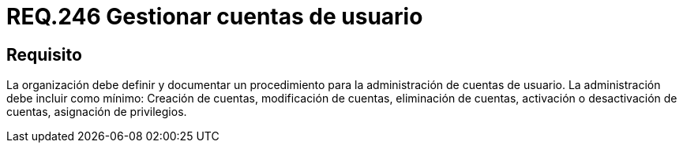 :slug: rules/246/
:category: rules
:description: En el presente documento se detallan los requerimientos de seguridad relacionados a la gestion adecuada del proceso de negocio con el que cuenta una organización. En este caso, se recomienda que la organizacion defina y documente un procedimiento para las cuentas de usuario.
:keywords: Seguridad, Usuario, Organización, Documentar, Procedimiento, Cuenta.
:rules: yes

= REQ.246 Gestionar cuentas de usuario

== Requisito

La organización debe definir
y documentar un procedimiento
para la administración de cuentas de usuario.
La administración debe incluir como mínimo:
Creación de cuentas, modificación de cuentas, eliminación de cuentas,
activación o desactivación de cuentas, asignación de privilegios.
